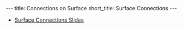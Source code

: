 #+OPTIONS: toc:nil num:nil
#+BEGIN_export html
---
title: Connections on Surface
short_title: Surface Connections
---
#+END_export

#+LaTeX_class: article_no_macros
#+LaTeX_Header: \usepackage{pabnotes}
#+LaTeX_Header: \newcommand{\weeknum}{06}
#+LaTeX_Header: \newcommand{\topic}{Connections on Surfaces}

#+BEGIN_export html
<ul>
<li><a href="{{ '/slides/surface_connection' | relative_url }}" target="_blank">Surface Connections Slides</a></li>
</ul>
#+END_export
